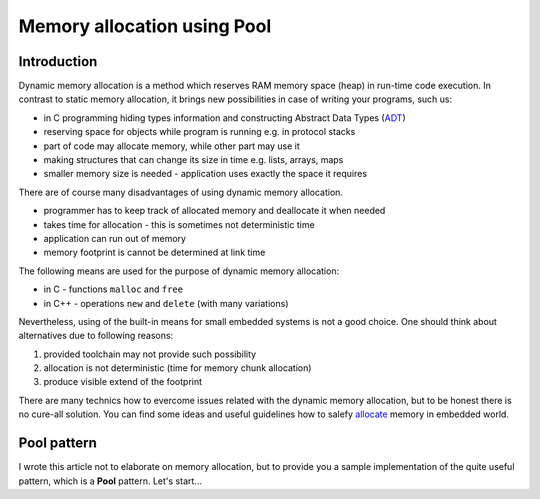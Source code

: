 ****************************
Memory allocation using Pool
****************************

------------
Introduction
------------

Dynamic memory allocation is a method which reserves RAM memory space (heap) in run-time
code execution. In contrast to static memory allocation, it brings new possibilities
in case of writing your programs, such us:

- in C programming hiding types information and constructing Abstract Data Types (ADT_)
- reserving space for objects while program is running e.g. in protocol stacks
- part of code may allocate memory, while other part may use it
- making structures that can change its size in time e.g. lists, arrays, maps
- smaller memory size is needed - application uses exactly the space it requires

There are of course many disadvantages of using dynamic memory allocation.

- programmer has to keep track of allocated memory and deallocate it when needed
- takes time for allocation - this is sometimes not deterministic time
- application can run out of memory
- memory footprint is cannot be determined at link time

The following means are used for the purpose of dynamic memory allocation:

- in C - functions ``malloc`` and ``free``
- in C++ - operations ``new`` and ``delete`` (with many variations)

Nevertheless, using of the built-in means for small embedded systems is not a good
choice. One should think about alternatives due to following reasons:

1. provided toolchain may not provide such possibility
2. allocation is not deterministic (time for memory chunk allocation)
3. produce visible extend of the footprint

There are many technics how to evercome issues related with the dynamic memory
allocation, but to be honest there is no cure-all solution. You can find some ideas
and useful guidelines how to salefy allocate_ memory in embedded world.

------------
Pool pattern
------------

I wrote this article not to elaborate on memory allocation, but to provide you
a sample implementation of the quite useful pattern, which is a **Pool** pattern.
Let's start...

.. _ADT: https://www.edn.com/electronics-blogs/embedded-basics/4441661/5-simple-steps-to-create-an-abstract-data-type-in-C
.. _allocate: https://barrgroup.com/Embedded-Systems/How-To/Malloc-Free-Dynamic-Memory-Allocation
